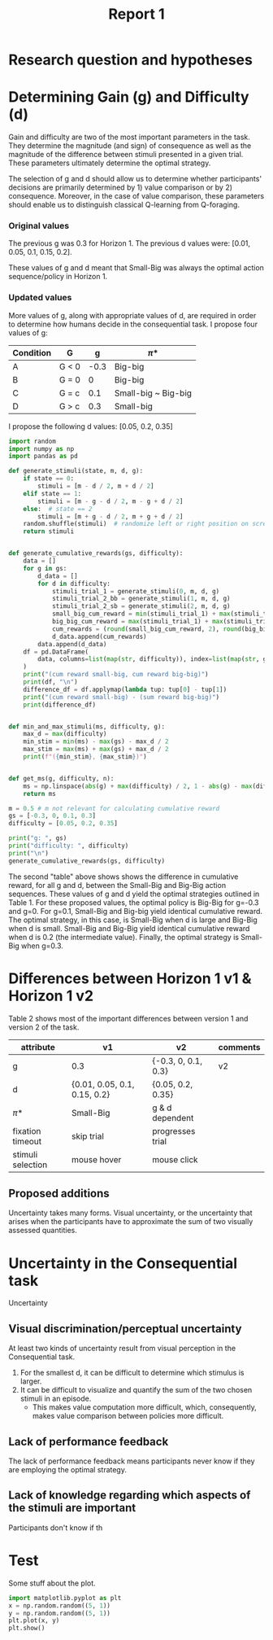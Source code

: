 #+title: Report 1
#+PROPERTY: header-args:jupyter-python :session Report1
#+PROPERTY: header-args:jupyter-python+ :async yes
#+PROPERTY: header-args:jupyter-python+ :exports results
#+OPTIONS: author:nil

* Research question and hypotheses
* Determining Gain (g) and Difficulty (d)
Gain and difficulty are two of the most important parameters in the task. They determine the magnitude (and sign) of consequence as well as the magnitude of the difference between stimuli presented in a given trial. These parameters ultimately determine the optimal strategy.

The selection of g and d should allow us to determine whether participants' decisions are primarily determined by 1) value comparison or by 2) consequence. Moreover, in the case of value comparison, these parameters should enable us to distinguish classical Q-learning from Q-foraging.
*** Original values
The previous g was 0.3 for Horizon 1. The previous d values were: [0.01, 0.05, 0.1, 0.15, 0.2].

These values of g and d meant that Small-Big was always the optimal action sequence/policy in Horizon 1.

*** Updated values
More values of g, along with appropriate values of d, are required in order to determine how humans decide in the consequential task. I propose four values of g:

#+NAME: Table 1
#+ATTR_ODT: :rel-width 50
|-----------+-------+------+---------------------|
| Condition | G     |    g | \pi*                  |
|-----------+-------+------+---------------------|
| A         | G < 0 | -0.3 | Big-big             |
| B         | G = 0 |    0 | Big-big             |
| C         | G = c |  0.1 | Small-big ~ Big-big |
| D         | G > c |  0.3 | Small-big           |

I propose the following d values: [0.05, 0.2, 0.35]

#+begin_src  jupyter-python
import random
import numpy as np
import pandas as pd

def generate_stimuli(state, m, d, g):
    if state == 0:
        stimuli = [m - d / 2, m + d / 2]
    elif state == 1:
        stimuli = [m - g - d / 2, m - g + d / 2]
    else:  # state == 2
        stimuli = [m + g - d / 2, m + g + d / 2]
    random.shuffle(stimuli)  # randomize left or right position on screen
    return stimuli


def generate_cumulative_rewards(gs, difficulty):
    data = []
    for g in gs:
        d_data = []
        for d in difficulty:
            stimuli_trial_1 = generate_stimuli(0, m, d, g)
            stimuli_trial_2_bb = generate_stimuli(1, m, d, g)
            stimuli_trial_2_sb = generate_stimuli(2, m, d, g)
            small_big_cum_reward = min(stimuli_trial_1) + max(stimuli_trial_2_sb)
            big_big_cum_reward = max(stimuli_trial_1) + max(stimuli_trial_2_bb)
            cum_rewards = (round(small_big_cum_reward, 2), round(big_big_cum_reward, 2))
            d_data.append(cum_rewards)
        data.append(d_data)
    df = pd.DataFrame(
        data, columns=list(map(str, difficulty)), index=list(map(str, gs))
    )
    print("(cum reward small-big, cum reward big-big)")
    print(df, "\n")
    difference_df = df.applymap(lambda tup: tup[0] - tup[1])
    print("(cum reward small-big) - (sum reward big-big)")
    print(difference_df)


def min_and_max_stimuli(ms, difficulty, g):
    max_d = max(difficulty)
    min_stim = min(ms) - max(gs) - max_d / 2
    max_stim = max(ms) + max(gs) + max_d / 2
    print(f"({min_stim}, {max_stim})")


def get_ms(g, difficulty, n):
    ms = np.linspace(abs(g) + max(difficulty) / 2, 1 - abs(g) - max(difficulty) / 2, 5)
    return ms
#+end_src

#+RESULTS:


#+begin_src jupyter-python
m = 0.5 # m not relevant for calculating cumulative reward
gs = [-0.3, 0, 0.1, 0.3]
difficulty = [0.05, 0.2, 0.35]

print("g: ", gs)
print("difficulty: ", difficulty)
print("\n")
generate_cumulative_rewards(gs, difficulty)
#+end_src

#+RESULTS:
#+begin_example
g:  [-0.3, 0, 0.1, 0.3]
difficulty:  [0.05, 0.2, 0.35]


(cum reward small-big, cum reward big-big)
             0.05         0.2         0.35
-0.3  (0.7, 1.35)  (0.7, 1.5)  (0.7, 1.65)
0     (1.0, 1.05)  (1.0, 1.2)  (1.0, 1.35)
0.1   (1.1, 0.95)  (1.1, 1.1)  (1.1, 1.25)
0.3   (1.3, 0.75)  (1.3, 0.9)  (1.3, 1.05)

(cum reward small-big) - (sum reward big-big)
      0.05  0.2  0.35
-0.3 -0.65 -0.8 -0.95
0    -0.05 -0.2 -0.35
0.1   0.15  0.0 -0.15
0.3   0.55  0.4  0.25
#+end_example

The second "table" above shows shows the difference in cumulative reward, for all g and d, between the Small-Big and Big-Big action sequences. These values of g and d yield the optimal strategies outlined in Table 1. For these proposed values, the optimal policy is Big-Big for g=-0.3 and g=0. For g=0.1, Small-Big and Big-big yield identical cumulative reward.  The optimal strategy, in this case, is Small-Big when d is large and Big-Big when d is small. Small-Big and Big-Big yield identical cumulative reward when d is 0.2 (the intermediate value). Finally, the optimal strategy is Small-Big when g=0.3.
* Differences between Horizon 1 v1 & Horizon 1 v2
Table 2 shows most of the important differences between version 1 and version 2 of the task.
#+NAME: Table 2
#+ATTR_ODT: :rel-width 50
| attribute         | v1                           | v2                  | comments |
|-------------------+------------------------------+---------------------+----------|
| g                 | 0.3                          | {-0.3, 0, 0.1, 0.3} | v2       |
| d                 | {0.01, 0.05, 0.1, 0.15, 0.2} | {0.05, 0.2, 0.35}   |          |
| \pi*                | Small-Big                    | g & d dependent     |          |
| fixation timeout  | skip trial                   | progresses trial    |          |
| stimuli selection | mouse hover                  | mouse click         |          |
** Proposed additions
Uncertainty takes many forms. Visual uncertainty, or the uncertainty that arises when the participants have to approximate the sum of two visually assessed quantities.
* Uncertainty in the Consequential task
Uncertainty
** Visual discrimination/perceptual uncertainty
At least two kinds of uncertainty result from visual perception in the Consequential task.
1. For the smallest d, it can be difficult to determine which stimulus is larger.
2. It can be difficult to visualize and quantify the sum of the two chosen stimuli in an episode.
   - This makes value computation more difficult, which, consequently, makes value comparison between policies more difficult.
** Lack of performance feedback
The lack of performance feedback means participants never know if they are employing the optimal strategy.
** Lack of knowledge regarding which aspects of the stimuli are important
Participants don't know if th



* Test
Some stuff about the plot.
#+BEGIN_SRC jupyter-python
import matplotlib.pyplot as plt
x = np.random.random((5, 1))
y = np.random.random((5, 1))
plt.plot(x, y)
plt.show()
#+END_SRC

#+RESULTS:
[[file:./.ob-jupyter/1551d142c17728807cb7f7cb3859678e4391e238.png]]
*
